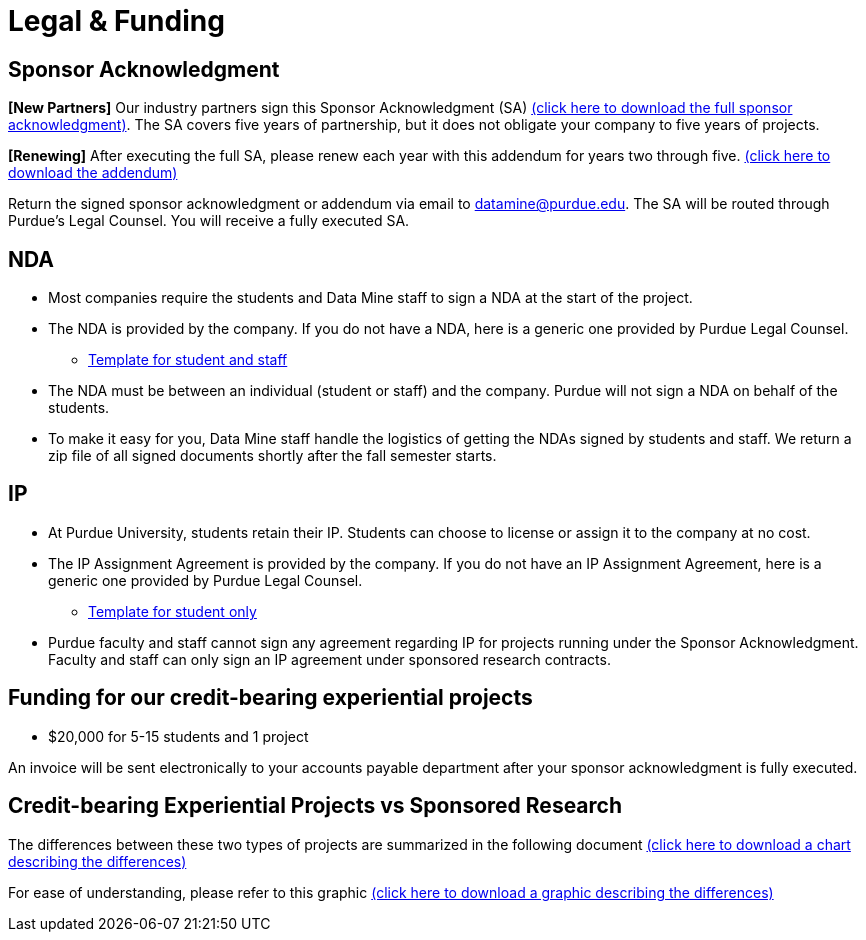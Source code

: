 = Legal & Funding 

== Sponsor Acknowledgment

*[New Partners]* Our industry partners sign this Sponsor Acknowledgment (SA) xref:attachment$sponsoracknowledgment.docx[(click here to download the full sponsor acknowledgment)]. The SA covers five years of partnership, but it does not obligate your company to five years of projects. 

*[Renewing]* After executing the full SA, please renew each year with this addendum for years two through five. xref:attachment$addendum.docx[(click here to download the addendum)]

Return the signed sponsor acknowledgment or addendum via email to datamine@purdue.edu. The SA will be routed through Purdue's Legal Counsel. You will receive a fully executed SA. 



== NDA
• Most companies require the students and Data Mine staff to sign a NDA at
the start of the project.
• The NDA is provided by the company. If you do not have a NDA, here is a generic one provided by Purdue Legal Counsel. 
** xref:attachment$Purdue_Template_NDA.docx[Template for student and staff]
• The NDA must be between an individual (student or staff) and the company. Purdue will not sign a NDA on behalf of the students. 
• To make it easy for you, Data Mine staff handle the logistics of getting the NDAs signed by students and staff. We return a zip file of all signed documents shortly after the fall semester starts. 

== IP
• At Purdue University, students retain their IP. Students can choose to license or assign it to the company at no cost.
• The IP Assignment Agreement is provided by the company. If you do not have an IP Assignment Agreement, here is a generic one provided by Purdue Legal Counsel.
** xref:attachment$Student_NDA_with_ Sponsor_2023.docx[Template for student only]
• Purdue faculty and staff cannot sign any agreement regarding IP for projects running under the Sponsor Acknowledgment. Faculty and staff can only sign an IP agreement under sponsored research contracts. 

== Funding for our credit-bearing experiential projects 
* $20,000 for 5-15 students and 1 project

An invoice will be sent electronically to your accounts payable department after your sponsor acknowledgment is fully executed.

== Credit-bearing Experiential Projects vs Sponsored Research
The differences between these two types of projects are summarized in the following document xref:attachment$Contracting-And-IP-The-Data-Mine.docx[(click here to download a chart describing the differences)]  

For ease of understanding, please refer to this graphic  xref:attachment$Exp-VS-SPS-Reference-Guide.png[(click here to download a graphic describing the differences)]
